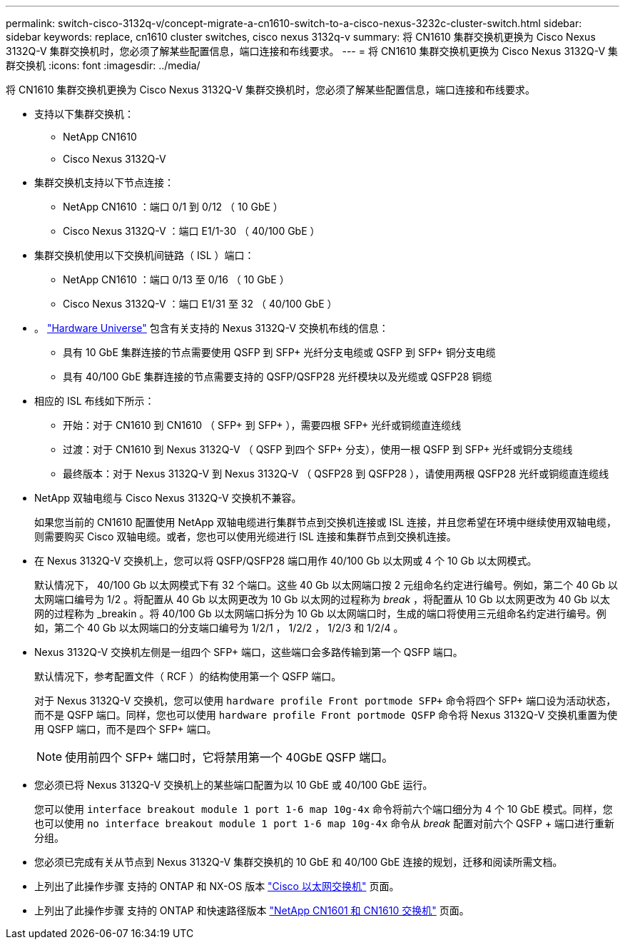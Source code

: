 ---
permalink: switch-cisco-3132q-v/concept-migrate-a-cn1610-switch-to-a-cisco-nexus-3232c-cluster-switch.html 
sidebar: sidebar 
keywords: replace, cn1610 cluster switches, cisco nexus 3132q-v 
summary: 将 CN1610 集群交换机更换为 Cisco Nexus 3132Q-V 集群交换机时，您必须了解某些配置信息，端口连接和布线要求。 
---
= 将 CN1610 集群交换机更换为 Cisco Nexus 3132Q-V 集群交换机
:icons: font
:imagesdir: ../media/


[role="lead"]
将 CN1610 集群交换机更换为 Cisco Nexus 3132Q-V 集群交换机时，您必须了解某些配置信息，端口连接和布线要求。

* 支持以下集群交换机：
+
** NetApp CN1610
** Cisco Nexus 3132Q-V


* 集群交换机支持以下节点连接：
+
** NetApp CN1610 ：端口 0/1 到 0/12 （ 10 GbE ）
** Cisco Nexus 3132Q-V ：端口 E1/1-30 （ 40/100 GbE ）


* 集群交换机使用以下交换机间链路（ ISL ）端口：
+
** NetApp CN1610 ：端口 0/13 至 0/16 （ 10 GbE ）
** Cisco Nexus 3132Q-V ：端口 E1/31 至 32 （ 40/100 GbE ）


* 。 link:https://hwu.netapp.com/["Hardware Universe"^] 包含有关支持的 Nexus 3132Q-V 交换机布线的信息：
+
** 具有 10 GbE 集群连接的节点需要使用 QSFP 到 SFP+ 光纤分支电缆或 QSFP 到 SFP+ 铜分支电缆
** 具有 40/100 GbE 集群连接的节点需要支持的 QSFP/QSFP28 光纤模块以及光缆或 QSFP28 铜缆


* 相应的 ISL 布线如下所示：
+
** 开始：对于 CN1610 到 CN1610 （ SFP+ 到 SFP+ ），需要四根 SFP+ 光纤或铜缆直连缆线
** 过渡：对于 CN1610 到 Nexus 3132Q-V （ QSFP 到四个 SFP+ 分支），使用一根 QSFP 到 SFP+ 光纤或铜分支缆线
** 最终版本：对于 Nexus 3132Q-V 到 Nexus 3132Q-V （ QSFP28 到 QSFP28 ），请使用两根 QSFP28 光纤或铜缆直连缆线


* NetApp 双轴电缆与 Cisco Nexus 3132Q-V 交换机不兼容。
+
如果您当前的 CN1610 配置使用 NetApp 双轴电缆进行集群节点到交换机连接或 ISL 连接，并且您希望在环境中继续使用双轴电缆，则需要购买 Cisco 双轴电缆。或者，您也可以使用光缆进行 ISL 连接和集群节点到交换机连接。

* 在 Nexus 3132Q-V 交换机上，您可以将 QSFP/QSFP28 端口用作 40/100 Gb 以太网或 4 个 10 Gb 以太网模式。
+
默认情况下， 40/100 Gb 以太网模式下有 32 个端口。这些 40 Gb 以太网端口按 2 元组命名约定进行编号。例如，第二个 40 Gb 以太网端口编号为 1/2 。将配置从 40 Gb 以太网更改为 10 Gb 以太网的过程称为 _break_ ，将配置从 10 Gb 以太网更改为 40 Gb 以太网的过程称为 _breakin 。将 40/100 Gb 以太网端口拆分为 10 Gb 以太网端口时，生成的端口将使用三元组命名约定进行编号。例如，第二个 40 Gb 以太网端口的分支端口编号为 1/2/1 ， 1/2/2 ， 1/2/3 和 1/2/4 。

* Nexus 3132Q-V 交换机左侧是一组四个 SFP+ 端口，这些端口会多路传输到第一个 QSFP 端口。
+
默认情况下，参考配置文件（ RCF ）的结构使用第一个 QSFP 端口。

+
对于 Nexus 3132Q-V 交换机，您可以使用 `hardware profile Front portmode SFP+` 命令将四个 SFP+ 端口设为活动状态，而不是 QSFP 端口。同样，您也可以使用 `hardware profile Front portmode QSFP` 命令将 Nexus 3132Q-V 交换机重置为使用 QSFP 端口，而不是四个 SFP+ 端口。

+

NOTE: 使用前四个 SFP+ 端口时，它将禁用第一个 40GbE QSFP 端口。

* 您必须已将 Nexus 3132Q-V 交换机上的某些端口配置为以 10 GbE 或 40/100 GbE 运行。
+
您可以使用 `interface breakout module 1 port 1-6 map 10g-4x` 命令将前六个端口细分为 4 个 10 GbE 模式。同样，您也可以使用 `no interface breakout module 1 port 1-6 map 10g-4x` 命令从 _break_ 配置对前六个 QSFP + 端口进行重新分组。

* 您必须已完成有关从节点到 Nexus 3132Q-V 集群交换机的 10 GbE 和 40/100 GbE 连接的规划，迁移和阅读所需文档。
* 上列出了此操作步骤 支持的 ONTAP 和 NX-OS 版本 link:http://support.netapp.com/NOW/download/software/cm_switches/["Cisco 以太网交换机"^] 页面。
* 上列出了此操作步骤 支持的 ONTAP 和快速路径版本 link:http://support.netapp.com/NOW/download/software/cm_switches_ntap/["NetApp CN1601 和 CN1610 交换机"^] 页面。

